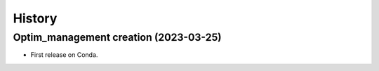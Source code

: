 .. _changelog:

History
=======

Optim_management creation (2023-03-25)
---------------------------------------

* First release on Conda.
